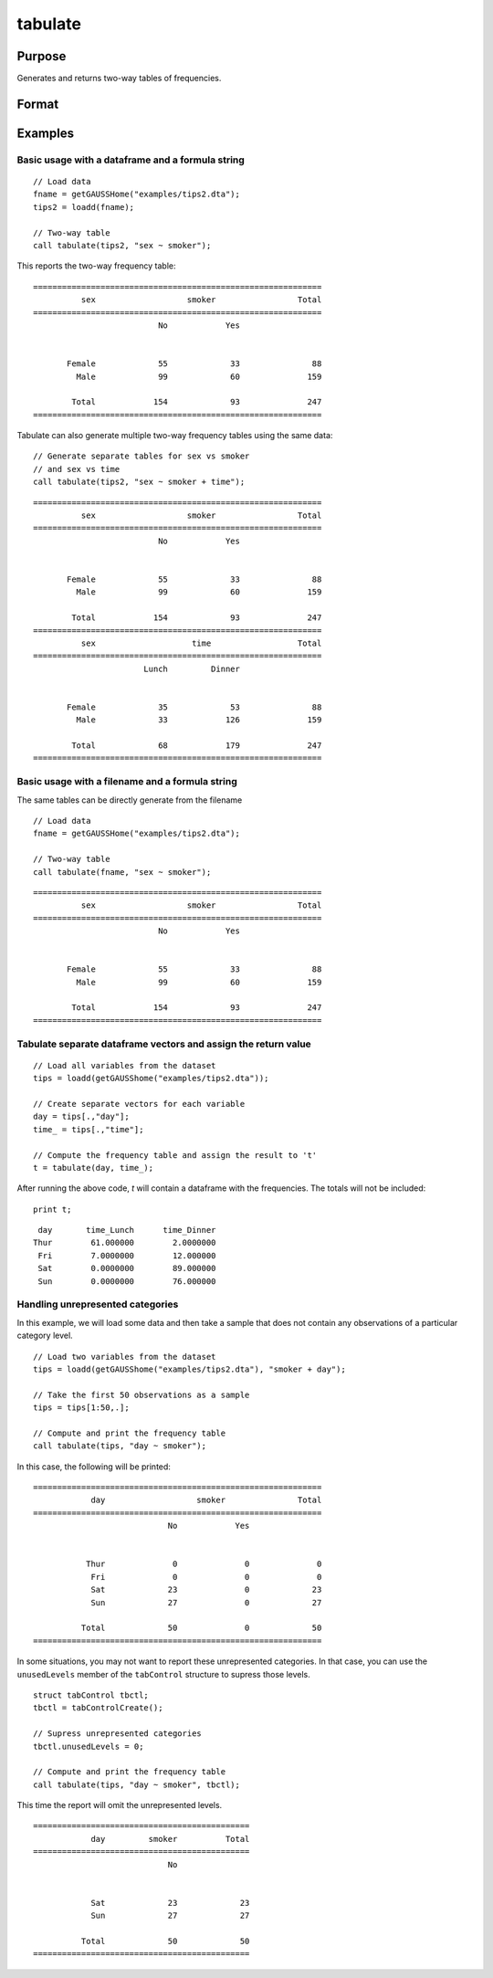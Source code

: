 
tabulate
==============================================

Purpose
----------------

Generates and returns two-way tables of frequencies.

Format
----------------
.. function:: table_df = tabulate(data, formula [, tbCtl])
              table_df = tabulate(filename, formula [, tbCtl])
              table_df = tabulate(df1, df2 [, tbCtl])
              
    :param data: Contains variables specified in *formula*.
    :type data: NxK dataframe

    :param formula: formula string.
        E.g ``"df ~ df2 + df3"``, ``"df1"`` categories will be reported in rows, separate columns will be returned for each category in ``"df1"`` and ``"df2"``.

    :type formula: string

    :param filename: Name of file storing variables specifiec in *formula*.
    :type filename: string
            
    :param df1: Contains variable whose categories will be reported in the rows of the frequency table. 
    :type df1: Nx1 dataframe
            
    :param df2: Contains variables whose categories will be reported in the cols of the frequency table. 
    :type df2: NxK dataframe

    :param tbctl: An optional :class:`tabControl` structure with the following members:

        .. list-table::
            :widths: auto

            * - tbctl.exclude
              - String, the categories to be excluded from table counts. Totals will not include observations in excluded categories. 
            * - tbctl.unusedLevels
              - Scalar, indicates whether to include unused levels in table. Set to 0 to remove unused levels from the table. Default = 1.
          
    :type tbctl: Struct

    :return df_long: The input data converted to long form.
    :rtype df_long: Dataframe
    
Examples
----------------

Basic usage with a dataframe and a formula string
++++++++++++++++++++++++++++++++++++++++++++++++
            
::

  // Load data
  fname = getGAUSSHome("examples/tips2.dta");
  tips2 = loadd(fname);

  // Two-way table
  call tabulate(tips2, "sex ~ smoker");

This reports the two-way frequency table:

::

    ============================================================
              sex                   smoker                 Total
    ============================================================
                              No            Yes


           Female             55             33               88 
             Male             99             60              159 

            Total            154             93              247
    ============================================================
  
Tabulate can also generate multiple two-way frequency tables using the same data:

::

    // Generate separate tables for sex vs smoker
    // and sex vs time
    call tabulate(tips2, "sex ~ smoker + time");

::

    ============================================================
              sex                   smoker                 Total
    ============================================================
                              No            Yes


           Female             55             33               88 
             Male             99             60              159 

            Total            154             93              247
    ============================================================
              sex                    time                  Total
    ============================================================
                           Lunch         Dinner


           Female             35             53               88 
             Male             33            126              159 

            Total             68            179              247
    ============================================================

Basic usage with a filename and a formula string
++++++++++++++++++++++++++++++++++++++++++++++++
The same tables can be directly generate from the filename

::

   // Load data
   fname = getGAUSSHome("examples/tips2.dta");

   // Two-way table
   call tabulate(fname, "sex ~ smoker");
    
::

    ============================================================
              sex                   smoker                 Total
    ============================================================
                              No            Yes


           Female             55             33               88 
             Male             99             60              159 

            Total            154             93              247
    ============================================================

Tabulate separate dataframe vectors and assign the return value
++++++++++++++++++++++++++++++++++++++++++++++++++++++++++++++++++

::

   // Load all variables from the dataset
   tips = loadd(getGAUSShome("examples/tips2.dta"));
   
   // Create separate vectors for each variable
   day = tips[.,"day"];
   time_ = tips[.,"time"];
   
   // Compute the frequency table and assign the result to 't'
   t = tabulate(day, time_);

After running the above code, *t* will contain a dataframe with the frequencies. The totals will not be included:

::

   print t;

::

       day       time_Lunch      time_Dinner 
      Thur        61.000000        2.0000000 
       Fri        7.0000000        12.000000 
       Sat        0.0000000        89.000000 
       Sun        0.0000000        76.000000


Handling unrepresented categories
+++++++++++++++++++++++++++++++++++++

In this example, we will load some data and then take a sample that does not contain any observations of a particular category level.

::

    // Load two variables from the dataset
    tips = loadd(getGAUSShome("examples/tips2.dta"), "smoker + day");
    
    // Take the first 50 observations as a sample
    tips = tips[1:50,.];
    
    // Compute and print the frequency table
    call tabulate(tips, "day ~ smoker");

In this case, the following will be printed:

::

    ============================================================
                day                   smoker               Total
    ============================================================
                                No            Yes
    
    
               Thur              0              0              0 
                Fri              0              0              0 
                Sat             23              0             23 
                Sun             27              0             27 
    
              Total             50              0             50
    ============================================================

In some situations, you may not want to report these unrepresented categories. In that case, you can use the ``unusedLevels`` member of the ``tabControl`` structure to supress those levels.

::

    struct tabControl tbctl;
    tbctl = tabControlCreate();

    // Supress unrepresented categories
    tbctl.unusedLevels = 0;

    // Compute and print the frequency table
    call tabulate(tips, "day ~ smoker", tbctl);


This time the report will omit the unrepresented levels.

::

    =============================================
                day         smoker          Total
    =============================================
                                No
    
    
                Sat             23             23 
                Sun             27             27 
    
              Total             50             50
    =============================================



.. seealso:: Functions :func:`frequency`, :func:`plotFreq`
